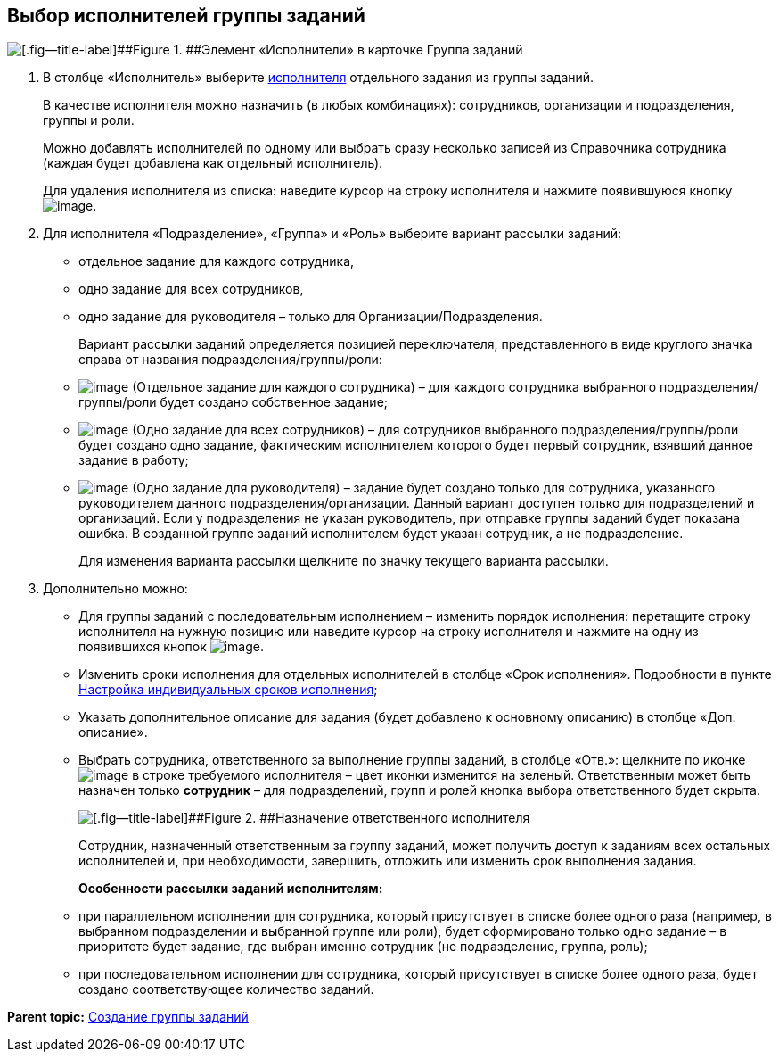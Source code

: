 
== Выбор исполнителей группы заданий

image::taskGroupPerformers.png[[.fig--title-label]##Figure 1. ##Элемент «Исполнители» в карточке Группа заданий]

. В столбце «Исполнитель» выберите xref:StaffDirectoryItems.adoc[исполнителя] отдельного задания из группы заданий.
+
В качестве исполнителя можно назначить (в любых комбинациях): сотрудников, организации и подразделения, группы и роли.
+
Можно добавлять исполнителей по одному или выбрать сразу несколько записей из Справочника сотрудника (каждая будет добавлена как отдельный исполнитель).
+
Для удаления исполнителя из списка: наведите курсор на строку исполнителя и нажмите появившуюся кнопку image:buttons/butt_delete_file.png[image].
. Для исполнителя «Подразделение», «Группа» и «Роль» выберите вариант рассылки заданий:
+
* отдельное задание для каждого сотрудника,
* одно задание для всех сотрудников,
* одно задание для руководителя – только для Организации/Подразделения.
+
Вариант рассылки заданий определяется позицией переключателя, представленного в виде круглого значка справа от названия подразделения/группы/роли:
+
* image:buttons/gt_mode_separate.png[image] (Отдельное задание для каждого сотрудника) – для каждого сотрудника выбранного подразделения/группы/роли будет создано собственное задание;
* image:buttons/gt_mode_one.png[image] (Одно задание для всех сотрудников) – для сотрудников выбранного подразделения/группы/роли будет создано одно задание, фактическим исполнителем которого будет первый сотрудник, взявший данное задание в работу;
* image:buttons/gt_mode_manager.png[image] (Одно задание для руководителя) – задание будет создано только для сотрудника, указанного руководителем данного подразделения/организации. Данный вариант доступен только для подразделений и организаций. Если у подразделения не указан руководитель, при отправке группы заданий будет показана ошибка. В созданной группе заданий исполнителем будет указан сотрудник, а не подразделение.
+
Для изменения варианта рассылки щелкните по значку текущего варианта рассылки.
. Дополнительно можно:
+
* Для группы заданий с последовательным исполнением – изменить порядок исполнения: перетащите строку исполнителя на нужную позицию или наведите курсор на строку исполнителя и нажмите на одну из появившихся кнопок image:buttons/upDownArrows.png[image].
* Изменить сроки исполнения для отдельных исполнителей в столбце «Срок исполнения». Подробности в пункте xref:ChangeTaskGroupIndividualDeadlines.adoc[Настройка индивидуальных сроков исполнения];
* Указать дополнительное описание для задания (будет добавлено к основному описанию) в столбце «Доп. описание».
* Выбрать сотрудника, ответственного за выполнение группы заданий, в столбце «Отв.»: щелкните по иконке image:buttons/bt_responsible.png[image] в строке требуемого исполнителя – цвет иконки изменится на зеленый. Ответственным может быть назначен только *сотрудник* – для подразделений, групп и ролей кнопка выбора ответственного будет скрыта.
+
image::grtcard_create_make_responsible.png[[.fig--title-label]##Figure 2. ##Назначение ответственного исполнителя]
+
Сотрудник, назначенный ответственным за группу заданий, может получить доступ к заданиям всех остальных исполнителей и, при необходимости, завершить, отложить или изменить срок выполнения задания.
+
*Особенности рассылки заданий исполнителям:*

* при параллельном исполнении для сотрудника, который присутствует в списке более одного раза (например, в выбранном подразделении и выбранной группе или роли), будет сформировано только одно задание – в приоритете будет задание, где выбран именно сотрудник (не подразделение, группа, роль);
* при последовательном исполнении для сотрудника, который присутствует в списке более одного раза, будет создано соответствующее количество заданий.

*Parent topic:* xref:grtcardCreateTree.adoc[Создание группы заданий]
